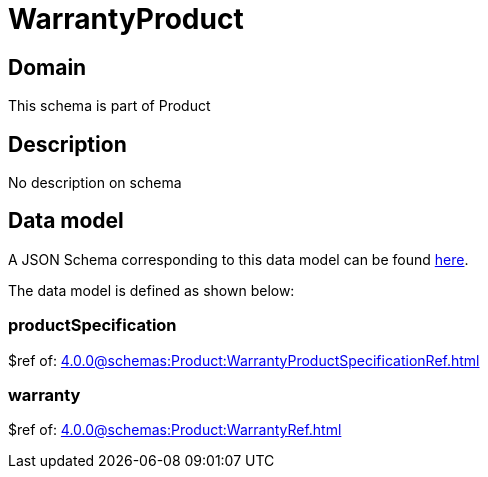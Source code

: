 = WarrantyProduct

[#domain]
== Domain

This schema is part of Product

[#description]
== Description

No description on schema


[#data_model]
== Data model

A JSON Schema corresponding to this data model can be found https://tmforum.org[here].

The data model is defined as shown below:


=== productSpecification
$ref of: xref:4.0.0@schemas:Product:WarrantyProductSpecificationRef.adoc[]


=== warranty
$ref of: xref:4.0.0@schemas:Product:WarrantyRef.adoc[]

